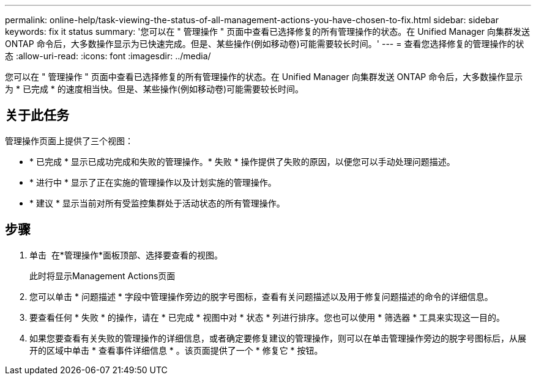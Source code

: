 ---
permalink: online-help/task-viewing-the-status-of-all-management-actions-you-have-chosen-to-fix.html 
sidebar: sidebar 
keywords: fix it status 
summary: '您可以在 " 管理操作 " 页面中查看已选择修复的所有管理操作的状态。在 Unified Manager 向集群发送 ONTAP 命令后，大多数操作显示为已快速完成。但是、某些操作(例如移动卷)可能需要较长时间。' 
---
= 查看您选择修复的管理操作的状态
:allow-uri-read: 
:icons: font
:imagesdir: ../media/


[role="lead"]
您可以在 " 管理操作 " 页面中查看已选择修复的所有管理操作的状态。在 Unified Manager 向集群发送 ONTAP 命令后，大多数操作显示为 * 已完成 * 的速度相当快。但是、某些操作(例如移动卷)可能需要较长时间。



== 关于此任务

管理操作页面上提供了三个视图：

* * 已完成 * 显示已成功完成和失败的管理操作。* 失败 * 操作提供了失败的原因，以便您可以手动处理问题描述。
* * 进行中 * 显示了正在实施的管理操作以及计划实施的管理操作。
* * 建议 * 显示当前对所有受监控集群处于活动状态的所有管理操作。




== 步骤

. 单击 image:../media/more-icon.gif[""] 在*管理操作*面板顶部、选择要查看的视图。
+
此时将显示Management Actions页面

. 您可以单击 * 问题描述 * 字段中管理操作旁边的脱字号图标，查看有关问题描述以及用于修复问题描述的命令的详细信息。
. 要查看任何 * 失败 * 的操作，请在 * 已完成 * 视图中对 * 状态 * 列进行排序。您也可以使用 * 筛选器 * 工具来实现这一目的。
. 如果您要查看有关失败的管理操作的详细信息，或者确定要修复建议的管理操作，则可以在单击管理操作旁边的脱字号图标后，从展开的区域中单击 * 查看事件详细信息 * 。该页面提供了一个 * 修复它 * 按钮。

